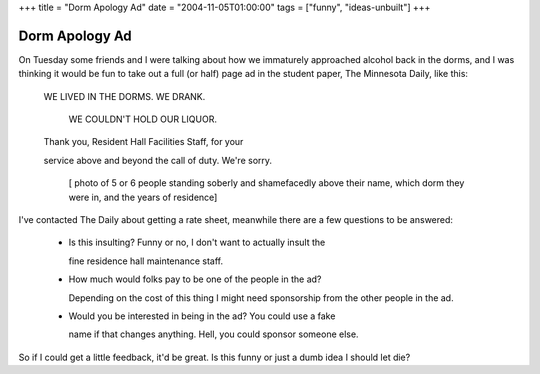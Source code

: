 +++
title = "Dorm Apology Ad"
date = "2004-11-05T01:00:00"
tags = ["funny", "ideas-unbuilt"]
+++


Dorm Apology Ad
---------------

On Tuesday some friends and I were talking about how we immaturely approached alcohol back in the dorms, and I was thinking it would be fun to take out a full (or half) page ad in the student paper, The Minnesota Daily, like this:

  WE LIVED IN THE DORMS.  WE DRANK.

    WE COULDN'T HOLD OUR LIQUOR.

  Thank you, Resident Hall Facilities Staff, for your

  service above and beyond the call of duty.  We're sorry.

    [ photo of 5 or 6 people standing soberly and shamefacedly above their name, which dorm they were in, and the years of residence]

I've contacted The Daily about getting a rate sheet, meanwhile there are a few questions to be answered:

  - Is this insulting?  Funny or no, I don't want to actually insult the

    fine residence hall maintenance staff.

  - How much would folks pay to be one of the people in the ad?

    Depending on the cost of this thing I might need sponsorship from the other people in the ad.

  - Would you be interested in being in the ad?  You could use a fake

    name if that changes anything.  Hell, you could sponsor someone else.

So if I could get a little feedback, it'd be great.  Is this funny or just a dumb idea I should let die?









.. date: 1099634400
.. tags: funny,ideas-unbuilt
